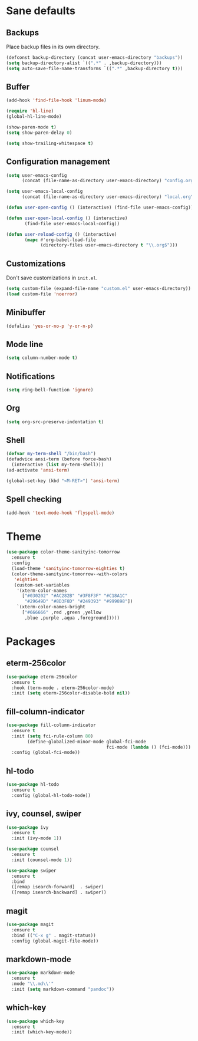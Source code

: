 * Sane defaults

** Backups

Place backup files in its own directory.

#+BEGIN_SRC emacs-lisp
(defconst backup-directory (concat user-emacs-directory "backups"))
(setq backup-directory-alist `((".*" . ,backup-directory)))
(setq auto-save-file-name-transforms `((".*" ,backup-directory t)))
#+END_SRC

** Buffer

#+BEGIN_SRC emacs-lisp
(add-hook 'find-file-hook 'linum-mode)

(require 'hl-line)
(global-hl-line-mode)

(show-paren-mode t)
(setq show-paren-delay 0)

(setq show-trailing-whitespace t)
#+END_SRC

** Configuration management

#+BEGIN_SRC emacs-lisp
(setq user-emacs-config
      (concat (file-name-as-directory user-emacs-directory) "config.org"))

(setq user-emacs-local-config
      (concat (file-name-as-directory user-emacs-directory) "local.org"))

(defun user-open-config () (interactive) (find-file user-emacs-config))

(defun user-open-local-config () (interactive)
       (find-file user-emacs-local-config))

(defun user-reload-config () (interactive)
       (mapc #'org-babel-load-file
             (directory-files user-emacs-directory t "\\.org$")))
#+END_SRC

** Customizations

Don't save customizations in =init.el=.

#+BEGIN_SRC emacs-lisp
(setq custom-file (expand-file-name "custom.el" user-emacs-directory))
(load custom-file 'noerror)
#+END_SRC

** Minibuffer

#+BEGIN_SRC emacs-lisp
(defalias 'yes-or-no-p 'y-or-n-p)
#+END_SRC

** Mode line

#+BEGIN_SRC emacs-lisp
(setq column-number-mode t)
#+END_SRC

** Notifications

#+BEGIN_SRC emacs-lisp
(setq ring-bell-function 'ignore)
#+END_SRC

** Org

#+BEGIN_SRC emacs-lisp
(setq org-src-preserve-indentation t)
#+END_SRC

** Shell

#+BEGIN_SRC emacs-lisp
(defvar my-term-shell "/bin/bash")
(defadvice ansi-term (before force-bash)
  (interactive (list my-term-shell)))
(ad-activate 'ansi-term)

(global-set-key (kbd "<M-RET>") 'ansi-term)
#+END_SRC

** Spell checking

#+BEGIN_SRC emacs-lisp
(add-hook 'text-mode-hook 'flyspell-mode)
#+END_SRC

* Theme

#+BEGIN_SRC emacs-lisp
(use-package color-theme-sanityinc-tomorrow
  :ensure t
  :config
  (load-theme 'sanityinc-tomorrow-eighties t)
  (color-theme-sanityinc-tomorrow--with-colors
   'eighties
   (custom-set-variables
    '(xterm-color-names
      ["#030202" "#AC282B" "#3F8F3F" "#C18A1C"
       "#29649D" "#8D3F8D" "#249393" "#999898"])
    `(xterm-color-names-bright
      ["#666666" ,red ,green ,yellow
       ,blue ,purple ,aqua ,foreground]))))
#+END_SRC

* Packages

** eterm-256color

#+BEGIN_SRC emacs-lisp
(use-package eterm-256color
  :ensure t
  :hook (term-mode . eterm-256color-mode)
  :init (setq eterm-256color-disable-bold nil))
#+END_SRC

** fill-column-indicator

#+BEGIN_SRC emacs-lisp
(use-package fill-column-indicator
  :ensure t
  :init (setq fci-rule-column 80)
        (define-globalized-minor-mode global-fci-mode
                                      fci-mode (lambda () (fci-mode)))
  :config (global-fci-mode))
#+END_SRC
** hl-todo

#+BEGIN_SRC emacs-lisp
(use-package hl-todo
  :ensure t
  :config (global-hl-todo-mode))
#+END_SRC

** ivy, counsel, swiper

#+BEGIN_SRC emacs-lisp
(use-package ivy
  :ensure t
  :init (ivy-mode 1))
#+END_SRC

#+BEGIN_SRC emacs-lisp
(use-package counsel
  :ensure t
  :init (counsel-mode 1))
#+END_SRC

#+BEGIN_SRC emacs-lisp
(use-package swiper
  :ensure t
  :bind
  ([remap isearch-forward]  . swiper)
  ([remap isearch-backward] . swiper))
#+END_SRC

** magit

#+BEGIN_SRC emacs-lisp
(use-package magit
  :ensure t
  :bind (("C-x g" . magit-status))
  :config (global-magit-file-mode))
#+END_SRC

** markdown-mode

#+BEGIN_SRC emacs-lisp
(use-package markdown-mode
  :ensure t
  :mode "\\.md\\'"
  :init (setq markdown-command "pandoc"))
#+END_SRC

** which-key

#+BEGIN_SRC emacs-lisp
(use-package which-key
  :ensure t
  :init (which-key-mode))
#+END_SRC
